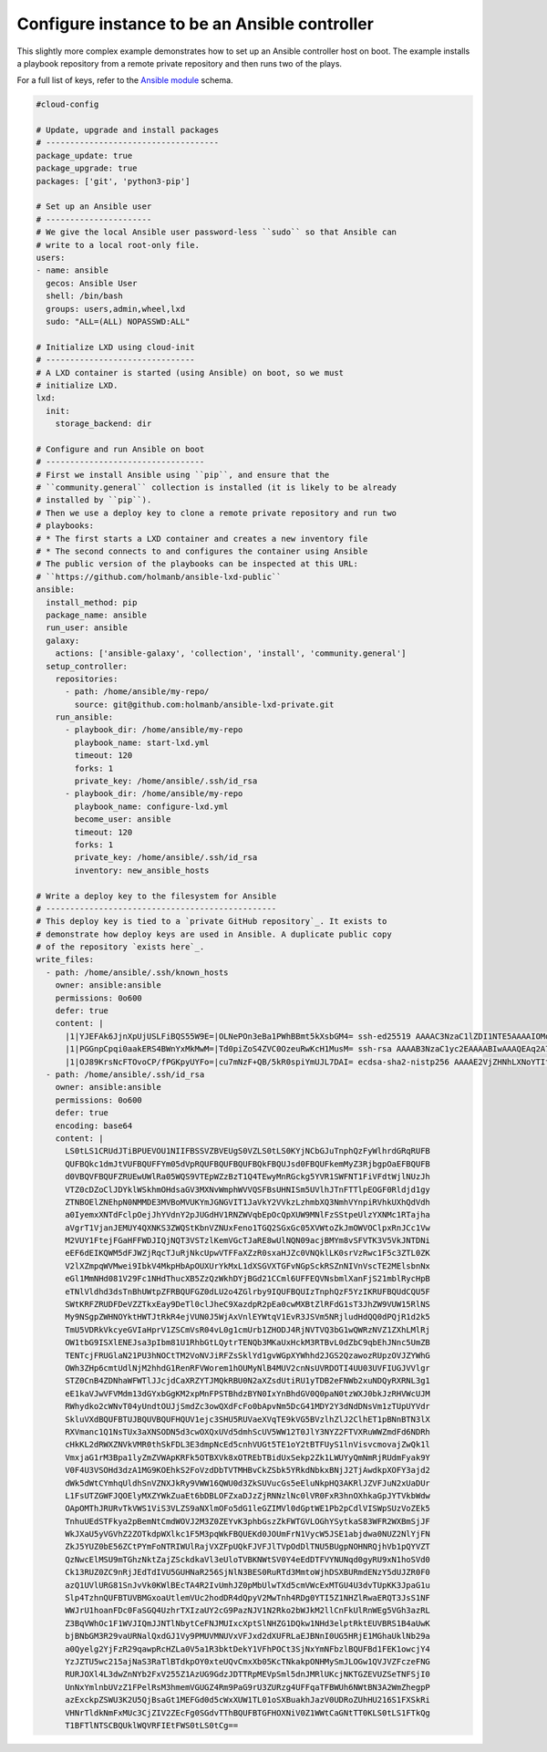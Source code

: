 .. _cce-ansible-controller:

Configure instance to be an Ansible controller
**********************************************

This slightly more complex example demonstrates how to set up an Ansible
controller host on boot. The example installs a playbook repository from a
remote private repository and then runs two of the plays.

For a full list of keys, refer to the `Ansible module`_ schema.

.. code-block:: yaml

    #cloud-config

    # Update, upgrade and install packages
    # ------------------------------------
    package_update: true
    package_upgrade: true
    packages: ['git', 'python3-pip']

    # Set up an Ansible user
    # ----------------------
    # We give the local Ansible user password-less ``sudo`` so that Ansible can
    # write to a local root-only file.
    users:
    - name: ansible
      gecos: Ansible User
      shell: /bin/bash
      groups: users,admin,wheel,lxd
      sudo: "ALL=(ALL) NOPASSWD:ALL"

    # Initialize LXD using cloud-init
    # -------------------------------
    # A LXD container is started (using Ansible) on boot, so we must
    # initialize LXD.
    lxd:
      init:
        storage_backend: dir

    # Configure and run Ansible on boot
    # ---------------------------------
    # First we install Ansible using ``pip``, and ensure that the
    # ``community.general`` collection is installed (it is likely to be already
    # installed by ``pip``).
    # Then we use a deploy key to clone a remote private repository and run two
    # playbooks:
    # * The first starts a LXD container and creates a new inventory file
    # * The second connects to and configures the container using Ansible
    # The public version of the playbooks can be inspected at this URL:
    # ``https://github.com/holmanb/ansible-lxd-public``
    ansible:
      install_method: pip
      package_name: ansible
      run_user: ansible
      galaxy:
        actions: ['ansible-galaxy', 'collection', 'install', 'community.general']
      setup_controller:
        repositories:
          - path: /home/ansible/my-repo/
            source: git@github.com:holmanb/ansible-lxd-private.git
        run_ansible:
          - playbook_dir: /home/ansible/my-repo
            playbook_name: start-lxd.yml
            timeout: 120
            forks: 1
            private_key: /home/ansible/.ssh/id_rsa
          - playbook_dir: /home/ansible/my-repo
            playbook_name: configure-lxd.yml
            become_user: ansible
            timeout: 120
            forks: 1
            private_key: /home/ansible/.ssh/id_rsa
            inventory: new_ansible_hosts

    # Write a deploy key to the filesystem for Ansible
    # ------------------------------------------------
    # This deploy key is tied to a `private GitHub repository`_. It exists to
    # demonstrate how deploy keys are used in Ansible. A duplicate public copy
    # of the repository `exists here`_.
    write_files:
      - path: /home/ansible/.ssh/known_hosts
        owner: ansible:ansible
        permissions: 0o600
        defer: true
        content: |
          |1|YJEFAk6JjnXpUjUSLFiBQS55W9E=|OLNePOn3eBa1PWhBBmt5kXsbGM4= ssh-ed25519 AAAAC3NzaC1lZDI1NTE5AAAAIOMqqnkVzrm0SdG6UOoqKLsabgH5C9okWi0dh2l9GKJl
          |1|PGGnpCpqi0aakERS4BWnYxMkMwM=|Td0piZoS4ZVC0OzeuRwKcH1MusM= ssh-rsa AAAAB3NzaC1yc2EAAAABIwAAAQEAq2A7hRGmdnm9tUDbO9IDSwBK6TbQa+PXYPCPy6rbTrTtw7PHkccKrpp0yVhp5HdEIcKr6pLlVDBfOLX9QUsyCOV0wzfjIJNlGEYsdlLJizHhbn2mUjvSAHQqZETYP81eFzLQNnPHt4EVVUh7VfDESU84KezmD5QlWpXLmvU31/yMf+Se8xhHTvKSCZIFImWwoG6mbUoWf9nzpIoaSjB+weqqUUmpaaasXVal72J+UX2B+2RPW3RcT0eOzQgqlJL3RKrTJvdsjE3JEAvGq3lGHSZXy28G3skua2SmVi/w4yCE6gbODqnTWlg7+wC604ydGXA8VJiS5ap43JXiUFFAaQ==
          |1|OJ89KrsNcFTOvoCP/fPGKpyUYFo=|cu7mNzF+QB/5kR0spiYmUJL7DAI= ecdsa-sha2-nistp256 AAAAE2VjZHNhLXNoYTItbmlzdHAyNTYAAAAIbmlzdHAyNTYAAABBBEmKSENjQEezOmxkZMy7opKgwFB9nkt5YRrYMjNuG5N87uRgg6CLrbo5wAdT/y6v0mKV0U2w0WZ2YB/++Tpockg=
      - path: /home/ansible/.ssh/id_rsa
        owner: ansible:ansible
        permissions: 0o600
        defer: true
        encoding: base64
        content: |
          LS0tLS1CRUdJTiBPUEVOU1NIIFBSSVZBVEUgS0VZLS0tLS0KYjNCbGJuTnphQzFyWlhrdGRqRUFB
          QUFBQkc1dmJtVUFBQUFFYm05dVpRQUFBQUFBQUFBQkFBQUJsd0FBQUFkemMyZ3RjbgpOaEFBQUFB
          d0VBQVFBQUFZRUEwUWlRa05WQS9VTEpWZzBzT1Q4TEwyMnRGckg5YVR1SWFNT1FiVFdtWjlNUzJh
          VTZ0cDZoClJDYklWSkhmOHdsaGV3MXNvWmphWVVQSFBsUHNISm5UVlhJTnFTTlpEOGF0Rldjd1gy
          ZTNBOElZNEhpN0NMMDE3MVBoMVUKYmJGNGVIT1JaVkY2VVkzLzhmbXQ3NmhVYnpiRVhkUXhQdVdh
          a0IyemxXNTdFclpOejJhYVdnY2pJUGdHV1RNZWVqbEpOcQpXUW9MNlFzSStpeUlzYXNMc1RTajha
          aVgrT1VjanJEMUY4QXNKS3ZWQStKbnVZNUxFeno1TGQ2SGxGc05XVWtoZkJmOWVOClpxRnJCc1Vw
          M2VUY1FtejFGaHFFWDJIQjNQT3VSTzlKemVGcTJaRE8wUlNQN09acjBMYm8vSFVTK3V5VkJNTDNi
          eEF6dEIKQWM5dFJWZjRqcTJuRjNkcUpwVTFFaXZzR0sxaHJZc0VNQklLK0srVzRwc1F5c3ZTL0ZK
          V2lXZmpqWVMwei9IbkV4MkpHbApOUXUrYkMxL1dXSGVXTGFvNGpSckRSZnNIVnVscTE2MElsbnNx
          eGl1MmNHd081V29Fc1NHdThucXB5ZzQzWkhDYjBGd21CCml6UFFEQVNsbmlXanFjS21mblRycHpB
          eTNlVldhd3dsTnBhUWtpZFRBQUFGZ0dLU2o4ZGlrby9IQUFBQUIzTnphQzF5YzIKRUFBQUdCQU5F
          SWtKRFZRUDFDeVZZTkxEay9DeTl0clJheC9XazdpR2pEa0cwMXBtZlRFdG1sT3JhZW9VUW15RlNS
          My9NSgpZWHNOYktHWTJtRkR4ejVUN0J5WjAxVnlEYWtqV1EvR3JSVm5NRjludHdQQ0dPQjR1d2k5
          TmU5VDRkVkcyeGVIaHprV1ZSCmVsR04vL0g1cmUrb1ZHODJ4RjNVTVQ3bG1wQWRzNVZ1ZXhLMlRj
          OW1tbG9ISXlENEJsa3pIbm81U1RhbGtLQytrTENQb3MKaUxHckM3RTBvL0dZbC9qbEhJNnc5UmZB
          TENTcjFRUGlaN21PU3hNOCtTM2VoNVJiRFZsSklYd1gvWGpXYWhhd2JGS2QzawozRUpzOVJZYWhG
          OWh3ZHp6cmtUdlNjM2hhdG1RenRFVWorem1hOUMyNlB4MUV2cnNsUVRDOTI4UU03UVFIUGJVVlgr
          STZ0CnB4ZDNhaWFWTlJJcjdCaXRZYTJMQkRBU0N2aXZsdUtiRU1yTDB2eFNWb2xuNDQyRXRNL3g1
          eE1kaVJwVFVMdm13dGYxbGgKM2xpMnFPSTBhdzBYN0IxYnBhdGV0Q0paN0tzWXJ0bkJzRHVWcUJM
          RWhydko2cWNvT04yUndtOUJjSmdZc3owQXdFcFo0bApvNm5DcG41MDY2Y3dNdDNsVm1zTUpUYVdr
          SkluVXdBQUFBTUJBQUVBQUFHQUV1ejc3SHU5RUVaeXVqTE9kVG5BVzlhZlJ2ClhET1pBNnBTN3lX
          RXVmanc1Q1NsTUx3aXNSODN5d3cwOXQxUVd5dmhScUV5WW12T0JlY3NYZ2FTVXRuWWZmdFd6NDRh
          cHkKL2dRWXZNVkVMR0thSkFDL3E3dmpNcEd5cnhVUGt5TE1oY2tBTFUyS1lnVisvcmovajZwQk1l
          VmxjaG1rM3Bpa1lyZmZVWApKRFk5OTBXVk8xOTREbTBidUxSekp2Zk1LWUYyQmNmRjRUdmFyak9Y
          V0F4U3VSOHd3dzA1MG9KOEhkS2FoVzdDbTVTMHBvCkZSbk5YRkdNbkxBNjJ2TjAwdkpXOFY3ajd2
          dWk5dWtCYmhqUldhSnVZNXJkRy9VWW16QWU0d3ZkSUVucGs5eEluNkpHQ3AKRlJZVFJuN2xUaDUr
          L1FsUTZGWFJQOElyMXZYWkZuaEt6bDBLOFZxaDJzZjRNNzlNc0lVR0FxR3hnOXhkaGpJYTVkbWdw
          OApOMThJRURvTkVWS1ViS3VLZS9aNXlmOFo5dG1leGZIMVl0dGptWE1Pb2pCdlVISWpSUzVoZEk5
          TnhuUEdSTFkya2pBemNtCmdWOVJ2M3Z0ZEYvK3phbGszZkFWTGVLOGhYSytkaS83WFR2WXBmSjJF
          WkJXaU5yVGVhZ2ZOTkdpWXlkc1F5M3pqWkFBQUEKd0JOUmFrN1VycW5JSE1abjdwa0NUZ2NlYjFN
          ZkJ5YUZ0bE56ZCtPYmFoNTRIWUlRajVXZFpUQkFJVFJlTVpOdDlTNU5BUgpNOHNRQjhVb1pQYVZT
          QzNwcElMSU9mTGhzNktZajZSckdkaVl3eUloTVBKNWtSV0Y4eEdDTFVYNUNqd0gyRU9xN1hoSVd0
          Ck13RUZ0ZC9nRjJEdTdIVU5GUHNaR256SjNlN3BES0RuRTd3MmtoWjhDSXBURmdENzY5dUJZR0F0
          azQ1UVlURG81SnJvVk0KWlBEcTA4R2IvUmhJZ0pMbUlwTXd5cmVWcExMTGU4U3dvTUpKK3JpaG1u
          Slp4TzhnQUFBTUVBMGxoaUtlemVUc2hodDR4dQpyV2MwTnh4RDg0YTI5Z1NHZlRwaERQT3JsS1NF
          WWJrU1hoanFDc0FaSGQ4UzhrTXIzaUY2cG9PazNJV1N2Rko2bWJkM2llCnFkUlRnWEg5VGh3azRL
          Z3BqVWhOc1F1WVJIQmJJNTlNbytCeFNJMUIxcXptSlNHZG1DQkw1NHd3elptRktEUVBRS1B4aUwK
          bjBNbGM3R29vaURNalQxdGJ1Vy9PMUVMNUVxVFJxd2dXUFRLaEJBNnI0UG5HRjE1MGhaUklNb29a
          a0Qyelg2YjFzR29qawpRcHZLa0V5a1R3bktDekY1VFhPOCt3SjNxYmNFbzlBQUFBd1FEK1owcjY4
          YzJZTU5wc215ajNaS3RaTlBTdkpOY0xteUQvCmxXb05KcTNkakpONHMySmJLOGw1QVJVZFczeFNG
          RURJOXl4L3dwZnNYb2FxV255Z1AzUG9GdzJDTTRpMEVpSml5dnJMRlUKcjNKTGZEVUZSeTNFSjI0
          UnNxYmlnbUVzZ1FPelRsM3hmemVGUGZ4Rm9PaG9rU3ZURzg4UFFqaTFBWUh6NWtBN3A2WmZhegpP
          azExckpZSWU3K2U5QjBsaGt1MEFGd0d5cWxXUW1TL01oSXBuakhJazV0UDRoZUhHU216S1FXSkRi
          VHNrTldkNmFxMUc3CjZIV2ZEcFg0SGdvTThBQUFBTGFHOXNiV0Z1WWtCaGNtTT0KLS0tLS1FTkQg
          T1BFTlNTSCBQUklWQVRFIEtFWS0tLS0tCg==

.. LINKS
.. _Ansible module: https://cloudinit.readthedocs.io/en/latest/reference/modules.html#ansible
.. _private GitHub repository: https://github.com/holmanb/ansible-lxd-private
.. _exists here: https://github.com/holmanb/ansible-lxd-public
